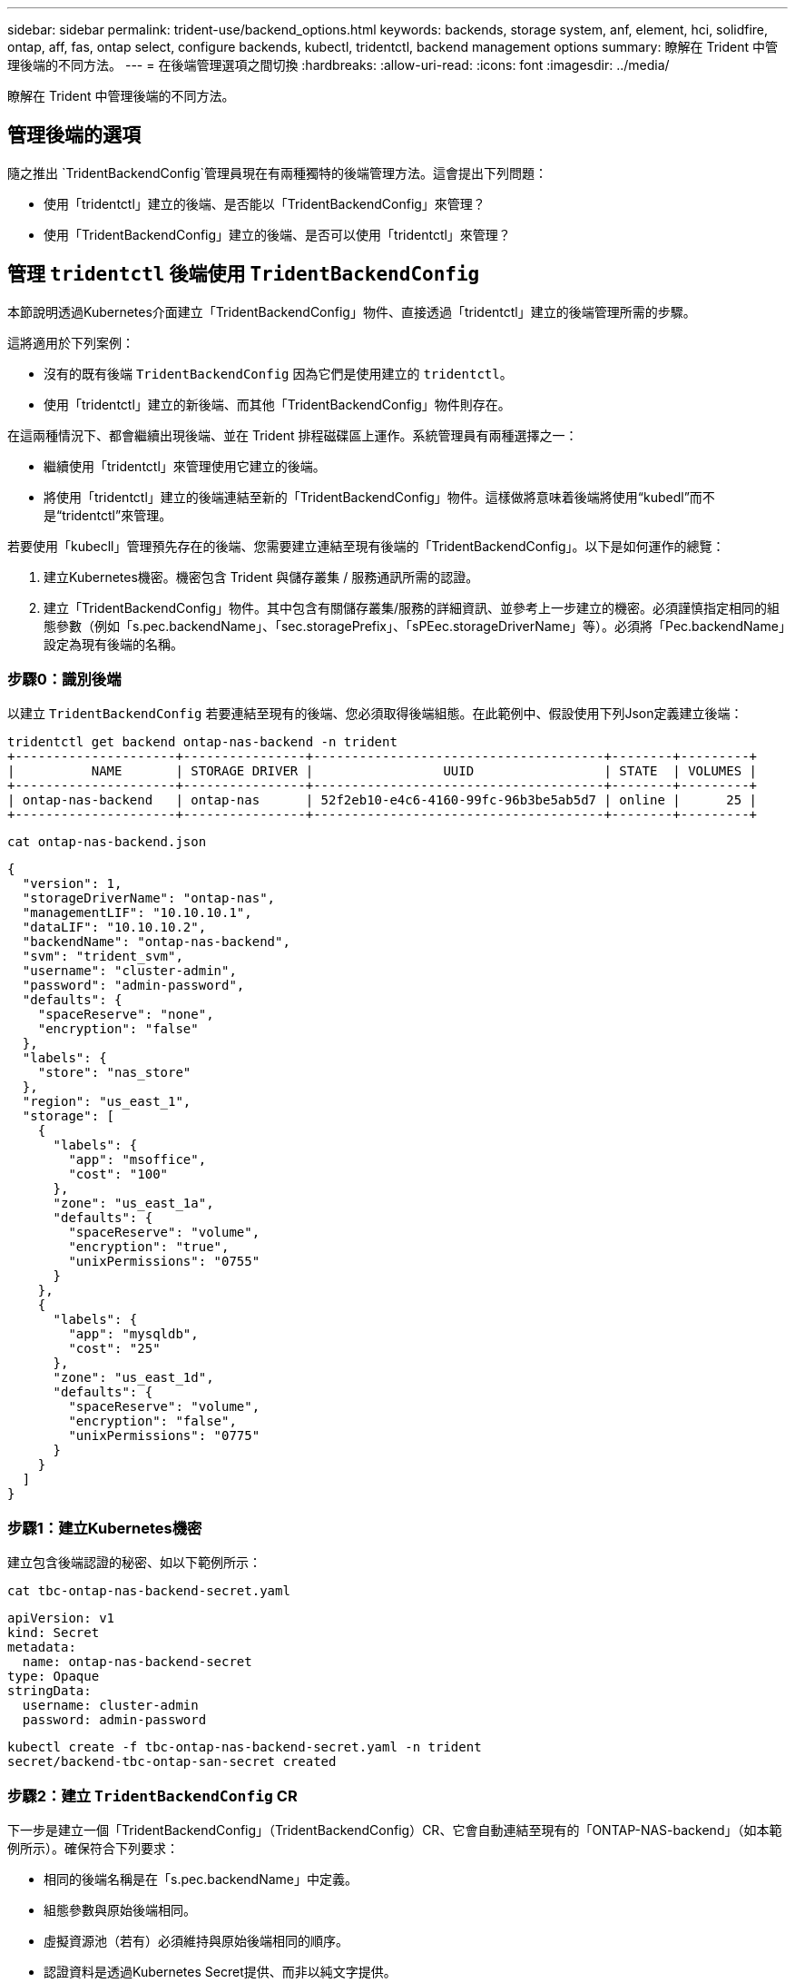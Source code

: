 ---
sidebar: sidebar 
permalink: trident-use/backend_options.html 
keywords: backends, storage system, anf, element, hci, solidfire, ontap, aff, fas, ontap select, configure backends, kubectl, tridentctl, backend management options 
summary: 瞭解在 Trident 中管理後端的不同方法。 
---
= 在後端管理選項之間切換
:hardbreaks:
:allow-uri-read: 
:icons: font
:imagesdir: ../media/


[role="lead"]
瞭解在 Trident 中管理後端的不同方法。



== 管理後端的選項

隨之推出 `TridentBackendConfig`管理員現在有兩種獨特的後端管理方法。這會提出下列問題：

* 使用「tridentctl」建立的後端、是否能以「TridentBackendConfig」來管理？
* 使用「TridentBackendConfig」建立的後端、是否可以使用「tridentctl」來管理？




== 管理 `tridentctl` 後端使用 `TridentBackendConfig`

本節說明透過Kubernetes介面建立「TridentBackendConfig」物件、直接透過「tridentctl」建立的後端管理所需的步驟。

這將適用於下列案例：

* 沒有的既有後端 `TridentBackendConfig` 因為它們是使用建立的 `tridentctl`。
* 使用「tridentctl」建立的新後端、而其他「TridentBackendConfig」物件則存在。


在這兩種情況下、都會繼續出現後端、並在 Trident 排程磁碟區上運作。系統管理員有兩種選擇之一：

* 繼續使用「tridentctl」來管理使用它建立的後端。
* 將使用「tridentctl」建立的後端連結至新的「TridentBackendConfig」物件。這樣做將意味着後端將使用“kubedl”而不是“tridentctl”來管理。


若要使用「kubecll」管理預先存在的後端、您需要建立連結至現有後端的「TridentBackendConfig」。以下是如何運作的總覽：

. 建立Kubernetes機密。機密包含 Trident 與儲存叢集 / 服務通訊所需的認證。
. 建立「TridentBackendConfig」物件。其中包含有關儲存叢集/服務的詳細資訊、並參考上一步建立的機密。必須謹慎指定相同的組態參數（例如「s.pec.backendName」、「sec.storagePrefix」、「sPEec.storageDriverName」等）。必須將「Pec.backendName」設定為現有後端的名稱。




=== 步驟0：識別後端

以建立 `TridentBackendConfig` 若要連結至現有的後端、您必須取得後端組態。在此範例中、假設使用下列Json定義建立後端：

[listing]
----
tridentctl get backend ontap-nas-backend -n trident
+---------------------+----------------+--------------------------------------+--------+---------+
|          NAME       | STORAGE DRIVER |                 UUID                 | STATE  | VOLUMES |
+---------------------+----------------+--------------------------------------+--------+---------+
| ontap-nas-backend   | ontap-nas      | 52f2eb10-e4c6-4160-99fc-96b3be5ab5d7 | online |      25 |
+---------------------+----------------+--------------------------------------+--------+---------+
----
[listing]
----
cat ontap-nas-backend.json
----
[source, json]
----
{
  "version": 1,
  "storageDriverName": "ontap-nas",
  "managementLIF": "10.10.10.1",
  "dataLIF": "10.10.10.2",
  "backendName": "ontap-nas-backend",
  "svm": "trident_svm",
  "username": "cluster-admin",
  "password": "admin-password",
  "defaults": {
    "spaceReserve": "none",
    "encryption": "false"
  },
  "labels": {
    "store": "nas_store"
  },
  "region": "us_east_1",
  "storage": [
    {
      "labels": {
        "app": "msoffice",
        "cost": "100"
      },
      "zone": "us_east_1a",
      "defaults": {
        "spaceReserve": "volume",
        "encryption": "true",
        "unixPermissions": "0755"
      }
    },
    {
      "labels": {
        "app": "mysqldb",
        "cost": "25"
      },
      "zone": "us_east_1d",
      "defaults": {
        "spaceReserve": "volume",
        "encryption": "false",
        "unixPermissions": "0775"
      }
    }
  ]
}
----


=== 步驟1：建立Kubernetes機密

建立包含後端認證的秘密、如以下範例所示：

[listing]
----
cat tbc-ontap-nas-backend-secret.yaml
----
[source, yaml]
----
apiVersion: v1
kind: Secret
metadata:
  name: ontap-nas-backend-secret
type: Opaque
stringData:
  username: cluster-admin
  password: admin-password
----
[listing]
----
kubectl create -f tbc-ontap-nas-backend-secret.yaml -n trident
secret/backend-tbc-ontap-san-secret created
----


=== 步驟2：建立 `TridentBackendConfig` CR

下一步是建立一個「TridentBackendConfig」（TridentBackendConfig）CR、它會自動連結至現有的「ONTAP-NAS-backend」（如本範例所示）。確保符合下列要求：

* 相同的後端名稱是在「s.pec.backendName」中定義。
* 組態參數與原始後端相同。
* 虛擬資源池（若有）必須維持與原始後端相同的順序。
* 認證資料是透過Kubernetes Secret提供、而非以純文字提供。


在這種情況下、「TridentBackendConfig」將會如下所示：

[listing]
----
cat backend-tbc-ontap-nas.yaml
----
[source, yaml]
----
apiVersion: trident.netapp.io/v1
kind: TridentBackendConfig
metadata:
  name: tbc-ontap-nas-backend
spec:
  version: 1
  storageDriverName: ontap-nas
  managementLIF: 10.10.10.1
  dataLIF: 10.10.10.2
  backendName: ontap-nas-backend
  svm: trident_svm
  credentials:
    name: mysecret
  defaults:
    spaceReserve: none
    encryption: 'false'
  labels:
    store: nas_store
  region: us_east_1
  storage:
  - labels:
      app: msoffice
      cost: '100'
    zone: us_east_1a
    defaults:
      spaceReserve: volume
      encryption: 'true'
      unixPermissions: '0755'
  - labels:
      app: mysqldb
      cost: '25'
    zone: us_east_1d
    defaults:
      spaceReserve: volume
      encryption: 'false'
      unixPermissions: '0775'
----
[listing]
----
kubectl create -f backend-tbc-ontap-nas.yaml -n trident
tridentbackendconfig.trident.netapp.io/tbc-ontap-nas-backend created
----


=== 步驟3：確認的狀態 `TridentBackendConfig` CR

在建立「TridentBackendConfig」之後、其階段必須是「綁定」。它也應反映與現有後端相同的後端名稱和UUID。

[listing]
----
kubectl get tbc tbc-ontap-nas-backend -n trident
NAME                   BACKEND NAME          BACKEND UUID                           PHASE   STATUS
tbc-ontap-nas-backend  ontap-nas-backend     52f2eb10-e4c6-4160-99fc-96b3be5ab5d7   Bound   Success

#confirm that no new backends were created (i.e., TridentBackendConfig did not end up creating a new backend)
tridentctl get backend -n trident
+---------------------+----------------+--------------------------------------+--------+---------+
|          NAME       | STORAGE DRIVER |                 UUID                 | STATE  | VOLUMES |
+---------------------+----------------+--------------------------------------+--------+---------+
| ontap-nas-backend   | ontap-nas      | 52f2eb10-e4c6-4160-99fc-96b3be5ab5d7 | online |      25 |
+---------------------+----------------+--------------------------------------+--------+---------+
----
現在可以使用「tbc-ontap-nas-backend」「TridentBackendConfig」物件來完全管理後端。



== 管理 `TridentBackendConfig` 後端使用 `tridentctl`

可以使用「tridentctl」來列出使用「TridentBackendConfig」建立的後端。此外、系統管理員也可以刪除「TridentBackendConfig」、並確定「pec.deletionPolicy`」設為「效能」、藉此選擇透過「tridentctl」來完全管理此類後端。



=== 步驟0：識別後端

例如、假設使用「TridentBackendConfig」建立下列後端：

[listing]
----
kubectl get tbc backend-tbc-ontap-san -n trident -o wide
NAME                    BACKEND NAME        BACKEND UUID                           PHASE   STATUS    STORAGE DRIVER   DELETION POLICY
backend-tbc-ontap-san   ontap-san-backend   81abcb27-ea63-49bb-b606-0a5315ac5f82   Bound   Success   ontap-san        delete

tridentctl get backend ontap-san-backend -n trident
+-------------------+----------------+--------------------------------------+--------+---------+
|       NAME        | STORAGE DRIVER |                 UUID                 | STATE  | VOLUMES |
+-------------------+----------------+--------------------------------------+--------+---------+
| ontap-san-backend | ontap-san      | 81abcb27-ea63-49bb-b606-0a5315ac5f82 | online |      33 |
+-------------------+----------------+--------------------------------------+--------+---------+
----
從輸出中可以看出這一點 `TridentBackendConfig` 已成功建立並繫結至後端 [ 觀察後端的 UUID ] 。



=== 步驟1：確認 `deletionPolicy` 設為 `retain`

讓我們來看看的價值 `deletionPolicy`。這需要設為 `retain`。如此可確保刪除 CR 時 `TridentBackendConfig`、後端定義仍會存在、並可透過進行管理 `tridentctl`。

[listing]
----
kubectl get tbc backend-tbc-ontap-san -n trident -o wide
NAME                    BACKEND NAME        BACKEND UUID                           PHASE   STATUS    STORAGE DRIVER   DELETION POLICY
backend-tbc-ontap-san   ontap-san-backend   81abcb27-ea63-49bb-b606-0a5315ac5f82   Bound   Success   ontap-san        delete

# Patch value of deletionPolicy to retain
kubectl patch tbc backend-tbc-ontap-san --type=merge -p '{"spec":{"deletionPolicy":"retain"}}' -n trident
tridentbackendconfig.trident.netapp.io/backend-tbc-ontap-san patched

#Confirm the value of deletionPolicy
kubectl get tbc backend-tbc-ontap-san -n trident -o wide
NAME                    BACKEND NAME        BACKEND UUID                           PHASE   STATUS    STORAGE DRIVER   DELETION POLICY
backend-tbc-ontap-san   ontap-san-backend   81abcb27-ea63-49bb-b606-0a5315ac5f82   Bound   Success   ontap-san        retain
----

NOTE: 除非將「刪除原則」設定為「需要」、否則請勿繼續下一步。



=== 步驟2：刪除 `TridentBackendConfig` CR

最後一個步驟是刪除「TridentBackendConfig」（TridentBackendConfig）。確認「刪除原則」設為「保留」之後、您可以繼續刪除：

[listing]
----
kubectl delete tbc backend-tbc-ontap-san -n trident
tridentbackendconfig.trident.netapp.io "backend-tbc-ontap-san" deleted

tridentctl get backend ontap-san-backend -n trident
+-------------------+----------------+--------------------------------------+--------+---------+
|       NAME        | STORAGE DRIVER |                 UUID                 | STATE  | VOLUMES |
+-------------------+----------------+--------------------------------------+--------+---------+
| ontap-san-backend | ontap-san      | 81abcb27-ea63-49bb-b606-0a5315ac5f82 | online |      33 |
+-------------------+----------------+--------------------------------------+--------+---------+
----
刪除物件後 `TridentBackendConfig`、 Trident 只是將其移除、而不會實際刪除後端本身。
